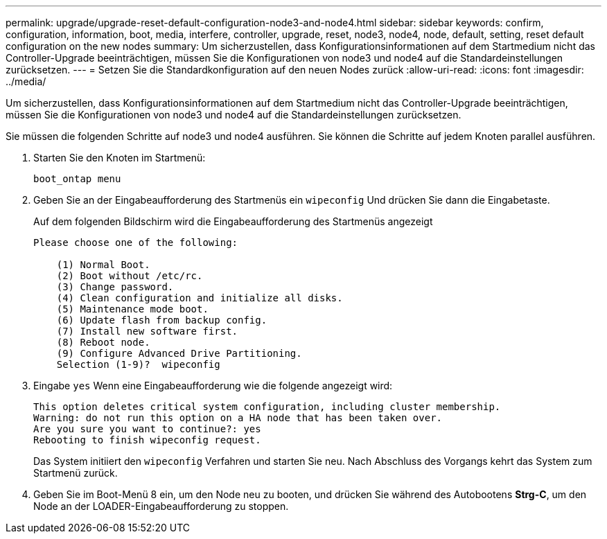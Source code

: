 ---
permalink: upgrade/upgrade-reset-default-configuration-node3-and-node4.html 
sidebar: sidebar 
keywords: confirm, configuration, information, boot, media, interfere, controller, upgrade, reset, node3, node4, node, default, setting, reset default configuration on the new nodes 
summary: Um sicherzustellen, dass Konfigurationsinformationen auf dem Startmedium nicht das Controller-Upgrade beeinträchtigen, müssen Sie die Konfigurationen von node3 und node4 auf die Standardeinstellungen zurücksetzen. 
---
= Setzen Sie die Standardkonfiguration auf den neuen Nodes zurück
:allow-uri-read: 
:icons: font
:imagesdir: ../media/


[role="lead"]
Um sicherzustellen, dass Konfigurationsinformationen auf dem Startmedium nicht das Controller-Upgrade beeinträchtigen, müssen Sie die Konfigurationen von node3 und node4 auf die Standardeinstellungen zurücksetzen.

Sie müssen die folgenden Schritte auf node3 und node4 ausführen. Sie können die Schritte auf jedem Knoten parallel ausführen.

. Starten Sie den Knoten im Startmenü:
+
`boot_ontap menu`

. Geben Sie an der Eingabeaufforderung des Startmenüs ein `wipeconfig` Und drücken Sie dann die Eingabetaste.
+
Auf dem folgenden Bildschirm wird die Eingabeaufforderung des Startmenüs angezeigt

+
[listing]
----
Please choose one of the following:

    (1) Normal Boot.
    (2) Boot without /etc/rc.
    (3) Change password.
    (4) Clean configuration and initialize all disks.
    (5) Maintenance mode boot.
    (6) Update flash from backup config.
    (7) Install new software first.
    (8) Reboot node.
    (9) Configure Advanced Drive Partitioning.
    Selection (1-9)?  wipeconfig
----
. Eingabe `yes` Wenn eine Eingabeaufforderung wie die folgende angezeigt wird:
+
[listing]
----
This option deletes critical system configuration, including cluster membership.
Warning: do not run this option on a HA node that has been taken over.
Are you sure you want to continue?: yes
Rebooting to finish wipeconfig request.
----
+
Das System initiiert den `wipeconfig` Verfahren und starten Sie neu. Nach Abschluss des Vorgangs kehrt das System zum Startmenü zurück.

. Geben Sie im Boot-Menü 8 ein, um den Node neu zu booten, und drücken Sie während des Autobootens *Strg-C*, um den Node an der LOADER-Eingabeaufforderung zu stoppen.

